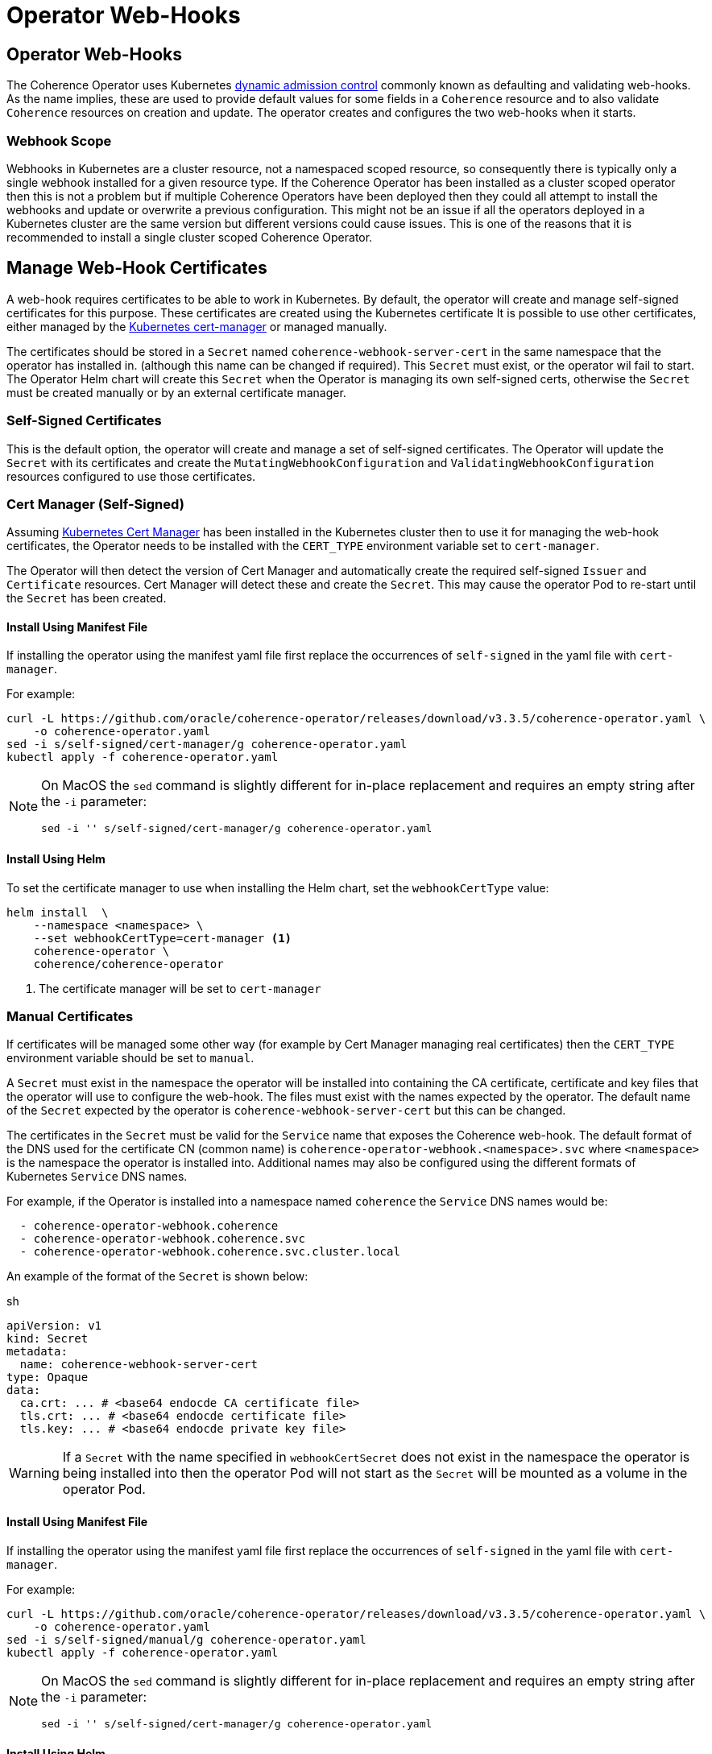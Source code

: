 ///////////////////////////////////////////////////////////////////////////////

    Copyright (c) 2020, 2024, Oracle and/or its affiliates.
    Licensed under the Universal Permissive License v 1.0 as shown at
    http://oss.oracle.com/licenses/upl.

///////////////////////////////////////////////////////////////////////////////

= Operator Web-Hooks

== Operator Web-Hooks

The Coherence Operator uses Kubernetes
https://kubernetes.io/docs/reference/access-authn-authz/extensible-admission-controllers/[dynamic admission control]
commonly known as defaulting and validating web-hooks. As the name implies, these are used to provide default values
for some fields in a `Coherence` resource and to also validate `Coherence` resources on creation and update.
The operator creates and configures the two web-hooks when it starts.


=== Webhook Scope

Webhooks in Kubernetes are a cluster resource, not a namespaced scoped resource, so consequently there is typically only
a single webhook installed for a given resource type. If the Coherence Operator has been installed as a cluster scoped
operator then this is not a problem but if multiple Coherence Operators have been deployed then they could all attempt
to install the webhooks and update or overwrite a previous configuration.
This might not be an issue if all the operators deployed in a Kubernetes cluster are the same version but different
versions could cause issues.
This is one of the reasons that it is recommended to install a single cluster scoped Coherence Operator.

== Manage Web-Hook Certificates

A web-hook requires certificates to be able to work in Kubernetes.
By default, the operator will create and manage self-signed certificates for this purpose.
These certificates are created using the Kubernetes certificate
It is possible to use other certificates, either managed by the
https://cert-manager.io/docs/installation/kubernetes/[Kubernetes cert-manager] or managed manually.

The certificates should be stored in a `Secret` named `coherence-webhook-server-cert` in the same namespace that
the operator has installed in. (although this name can be changed if required). This `Secret` must exist, or the operator
wil fail to start. The Operator Helm chart will create this `Secret` when the Operator is managing its own self-signed
certs, otherwise the `Secret` must be created manually or by an external certificate manager.

=== Self-Signed Certificates

This is the default option, the operator will create and manage a set of self-signed certificates.
The Operator will update the `Secret` with its certificates and create the `MutatingWebhookConfiguration` and
`ValidatingWebhookConfiguration` resources configured to use those certificates.

=== Cert Manager (Self-Signed)

Assuming https://cert-manager.io/docs/installation/kubernetes/[Kubernetes Cert Manager] has been installed in the
Kubernetes cluster then to use it for managing the web-hook certificates,
the Operator needs to be installed with the `CERT_TYPE` environment variable set to `cert-manager`.

The Operator will then detect the version of Cert Manager and automatically create the required self-signed `Issuer`
and `Certificate` resources. Cert Manager will detect these and create the `Secret`. This may cause the operator Pod to
re-start until the `Secret` has been created.

==== Install Using Manifest File

If installing the operator using the manifest yaml file first replace the occurrences of `self-signed` in the yaml file with `cert-manager`.

For example:
[source,bash]
----
curl -L https://github.com/oracle/coherence-operator/releases/download/v3.3.5/coherence-operator.yaml \
    -o coherence-operator.yaml
sed -i s/self-signed/cert-manager/g coherence-operator.yaml
kubectl apply -f coherence-operator.yaml
----

[NOTE]
====
On MacOS the `sed` command is slightly different for in-place replacement
and requires an empty string after the `-i` parameter:

[source,bash]
----
sed -i '' s/self-signed/cert-manager/g coherence-operator.yaml
----
====

==== Install Using Helm

To set the certificate manager to use when installing the Helm chart, set the `webhookCertType` value:

[source,bash]
----
helm install  \
    --namespace <namespace> \
    --set webhookCertType=cert-manager <1>
    coherence-operator \
    coherence/coherence-operator
----

<1> The certificate manager will be set to `cert-manager`


=== Manual Certificates

If certificates will be managed some other way (for example by Cert Manager managing real certificates) then the
`CERT_TYPE` environment variable should be set to `manual`.

A `Secret` must exist in the namespace the operator will be installed into containing the CA certificate, certificate
and key files that the operator will use to configure the web-hook. The files must exist with the names expected by the operator.
The default name of the `Secret` expected by the operator is `coherence-webhook-server-cert` but this can be changed.

The certificates in the `Secret` must be valid for the `Service` name that exposes the Coherence web-hook.
The default format of the DNS used for the certificate CN (common name) is `coherence-operator-webhook.<namespace>.svc`
where `<namespace>` is the namespace the operator is installed into.
Additional names may also be configured using the different formats of Kubernetes `Service` DNS names.

For example, if the Operator is installed into a namespace named `coherence` the `Service` DNS names would be:

[source]
----
  - coherence-operator-webhook.coherence
  - coherence-operator-webhook.coherence.svc
  - coherence-operator-webhook.coherence.svc.cluster.local
----

An example of the format of the `Secret` is shown below:

[source,yaml]
.sh
----
apiVersion: v1
kind: Secret
metadata:
  name: coherence-webhook-server-cert
type: Opaque
data:
  ca.crt: ... # <base64 endocde CA certificate file>
  tls.crt: ... # <base64 endocde certificate file>
  tls.key: ... # <base64 endocde private key file>
----

[WARNING]
====
If a `Secret` with the name specified in `webhookCertSecret` does not exist in the namespace the operator
is being installed into then the operator Pod will not start as the `Secret` will be mounted as a volume
in the operator Pod.
====

==== Install Using Manifest File

If installing the operator using the manifest yaml file first replace the occurrences of `self-signed` in the yaml file with `cert-manager`.

For example:
[source,bash]
----
curl -L https://github.com/oracle/coherence-operator/releases/download/v3.3.5/coherence-operator.yaml \
    -o coherence-operator.yaml
sed -i s/self-signed/manual/g coherence-operator.yaml
kubectl apply -f coherence-operator.yaml
----

[NOTE]
====
On MacOS the `sed` command is slightly different for in-place replacement
and requires an empty string after the `-i` parameter:

[source,bash]
----
sed -i '' s/self-signed/cert-manager/g coherence-operator.yaml
----
====

==== Install Using Helm

To configure the operator to use manually managed certificates when installing the Helm chart,
set the `webhookCertType` value.

[source,bash]
----
helm install  \
    --namespace <namespace> \
    --set webhookCertType=manual \ <1>
    coherence-operator \
    coherence/coherence-operator
----

<1> The certificate manager will be set to `manual` and the operator will expect to find a `Secret` named `coherence-webhook-server-cert`


To use manually managed certificates and store the keys and certs in a different secret, set the secret
name using the `webhookCertSecret` value.

[source,bash]
----
helm install  \
    --namespace <namespace> \
    --set webhookCertType=manual \ <1>
    --set webhookCertSecret=operator-certs \ <2>
    coherence-operator \
    coherence/coherence-operator
----

<1> The certificate manager will be set to `manual`
<2> The name of the secret is set to `operator-certs`

The Coherence Operator will now expect to find the keys and certs in a `Secret` named `operator-certs` in
the same namespace that the Operator is deployed into.

[#no-hooks]
=== Install the Operator Without Web-Hooks

It is possible to start the Operator without it registering any web-hooks with the API server.

[CAUTION]
====
Running the Operator without web-hooks is not recommended.
The admission web-hooks validate the `Coherence` resource yaml before it gets into the k8s cluster.
Without the web-hooks, invalid yaml will be accepted by k8s and the Operator will then log errors
when it tries to reconcile invalid yaml. Or worse, the Operator will create an invalid `StatefulSet`
which will then fail to start.
====

==== Install Using Manifest File

If installing using the manifest yaml files, then you need to edit the `coherence-operator.yaml` manifest to add a
command line argument to the Operator.

Update the `controller-manager` deployment and add an argument, edit the section that looks like this:
[source,yaml]
----
        args:
          - operator
          - --enable-leader-election
----

and add the additional `--enable-webhook=false` argument like this:

[source,yaml]
----
        args:
          - operator
          - --enable-leader-election
          - --enable-webhook=false
----


apiVersion: apps/v1
kind: Deployment
metadata:
  name: controller-manager


==== Installing Using Helm

If installing the Operator using Helm, the `webhooks` value can be set to false in the values file or
on the command line.

[source,bash]
----
helm install  \
    --namespace <namespace> \
    --set webhooks=false \
    coherence-operator \
    coherence/coherence-operator
----
